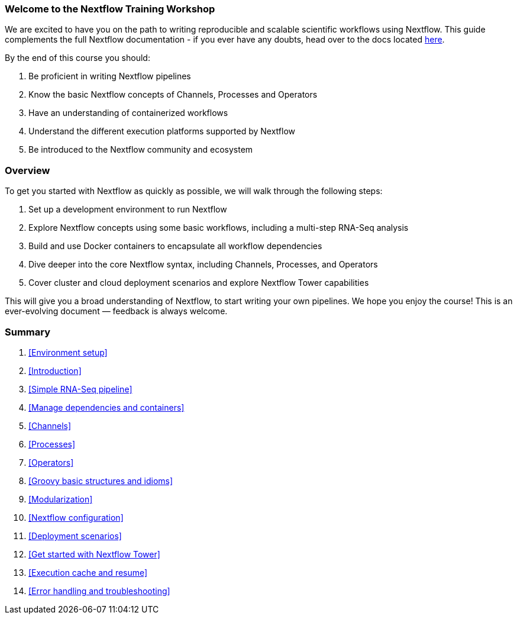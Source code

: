 [discrete]
=== Welcome to the Nextflow Training Workshop

We are excited to have you on the path to writing reproducible and scalable scientific workflows using Nextflow. This guide complements the full Nextflow documentation - if you ever have any doubts, head over to the docs located https://www.nextflow.io/docs/latest[here].

By the end of this course you should:

1. Be proficient in writing Nextflow pipelines
2. Know the basic Nextflow concepts of Channels, Processes and Operators
3. Have an understanding of containerized workflows
4. Understand the different execution platforms supported by Nextflow
5. Be introduced to the Nextflow community and ecosystem

[discrete]
=== Overview

To get you started with Nextflow as quickly as possible, we will walk through the following steps:

1. Set up a development environment to run Nextflow

2. Explore Nextflow concepts using some basic workflows, including a multi-step RNA-Seq analysis

3. Build and use Docker containers to encapsulate all workflow dependencies

4. Dive deeper into the core Nextflow syntax, including Channels, Processes, and Operators

5. Cover cluster and cloud deployment scenarios and explore Nextflow Tower capabilities

This will give you a broad understanding of Nextflow, to start writing your own pipelines. We hope you enjoy the course! This is an ever-evolving document — feedback is always welcome.

[discrete]
=== Summary

1. <<Environment setup>>
2. <<Introduction>>
3. <<Simple RNA-Seq pipeline>>
4. <<Manage dependencies and containers>>
5. <<Channels>>
6. <<Processes>>
7. <<Operators>>
8. <<Groovy basic structures and idioms>>
9. <<Modularization>>
10. <<Nextflow configuration>>
11. <<Deployment scenarios>>
12. <<Get started with Nextflow Tower>>
13. <<Execution cache and resume>>
14. <<Error handling and troubleshooting>>

